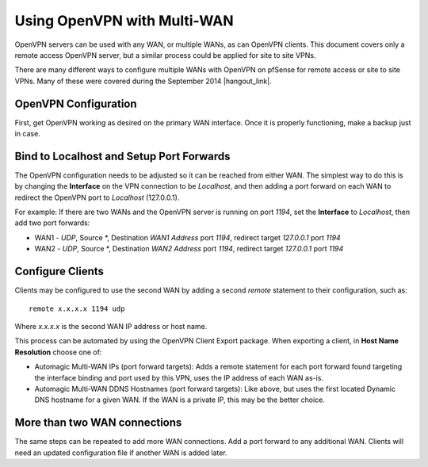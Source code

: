 Using OpenVPN with Multi-WAN
============================

OpenVPN servers can be used with any WAN, or multiple WANs, as can
OpenVPN clients. This document covers only a remote access OpenVPN
server, but a similar process could be applied for site to site VPNs.

There are many different ways to configure multiple WANs with OpenVPN on
pfSense for remote access or site to site VPNs. Many of these were
covered during the September 2014 |hangout_link|.

.. seealso:: The "Advanced OpenVPN Concepts" presentation is available through
  |hangout_link|.

OpenVPN Configuration
---------------------

First, get OpenVPN working as desired on the primary WAN interface. Once
it is properly functioning, make a backup just in case.

Bind to Localhost and Setup Port Forwards
-----------------------------------------

The OpenVPN configuration needs to be adjusted so it can be reached from
either WAN. The simplest way to do this is by changing the **Interface**
on the VPN connection to be *Localhost*, and then adding a port forward
on each WAN to redirect the OpenVPN port to *Localhost* (127.0.0.1).

For example: If there are two WANs and the OpenVPN server is running on
port *1194*, set the **Interface** to *Localhost*, then add two port
forwards:

-  WAN1 - *UDP*, Source \*, Destination *WAN1 Address* port *1194*,
   redirect target *127.0.0.1* port *1194*
-  WAN2 - *UDP*, Source \*, Destination *WAN2 Address* port *1194*,
   redirect target *127.0.0.1* port *1194*

Configure Clients
-----------------

Clients may be configured to use the second WAN by adding a second
*remote* statement to their configuration, such as::

  remote x.x.x.x 1194 udp

Where *x.x.x.x* is the second WAN IP address or host name.

This process can be automated by using the OpenVPN Client Export
package. When exporting a client, in **Host Name Resolution** choose one
of:

-  Automagic Multi-WAN IPs (port forward targets): Adds a remote
   statement for each port forward found targeting the interface binding
   and port used by this VPN, uses the IP address of each WAN as-is.
-  Automagic Multi-WAN DDNS Hostnames (port forward targets): Like
   above, but uses the first located Dynamic DNS hostname for a given
   WAN. If the WAN is a private IP, this may be the better choice.

More than two WAN connections
-----------------------------

The same steps can be repeated to add more WAN connections. Add a port
forward to any additional WAN. Clients will need an updated
configuration file if another WAN is added later.
